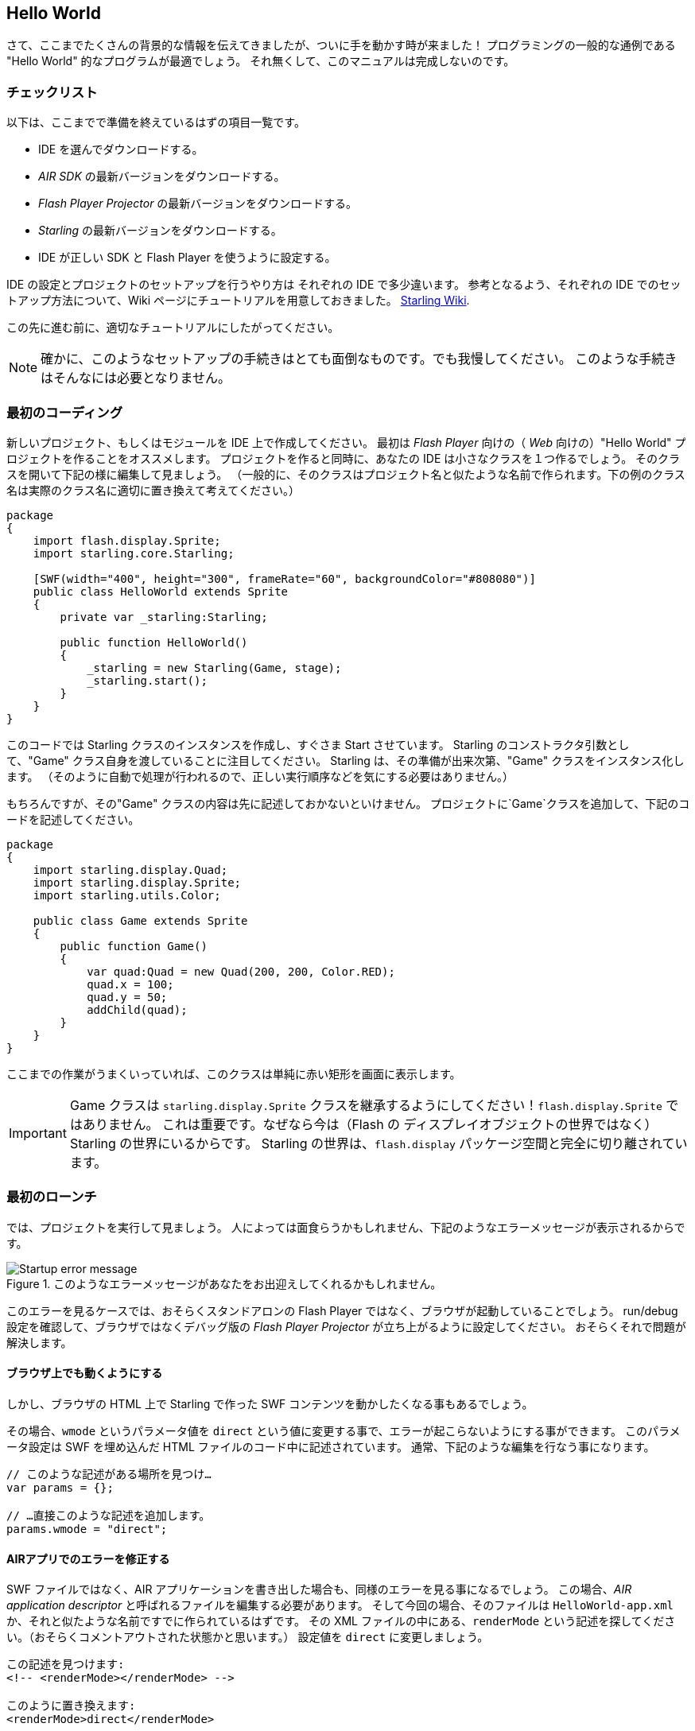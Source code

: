 == Hello World
ifndef::imagesdir[:imagesdir: ../../img]

//原文：Phew, that was quite a lot of background information.
//It's time we finally get our hands dirty!
さて、ここまでたくさんの背景的な情報を伝えてきましたが、ついに手を動かす時が来ました！
//原文：And what better way to do that than a classical "Hello World" program.
プログラミングの一般的な通例である "Hello World" 的なプログラムが最適でしょう。
//原文：This manual wouldn't be complete without one, right?
それ無くして、このマニュアルは完成しないのです。

=== チェックリスト

//原文：Here's a quick summary of the preparations you should already have made:
以下は、ここまでで準備を終えているはずの項目一覧です。

* IDE を選んでダウンロードする。
* _AIR SDK_ の最新バージョンをダウンロードする。
* _Flash Player Projector_ の最新バージョンをダウンロードする。
* _Starling_ の最新バージョンをダウンロードする。
* IDE が正しい SDK と Flash Player を使うように設定する。

IDE の設定とプロジェクトのセットアップを行うやり方は それぞれの IDE で多少違います。
//原文：To help you with that, I created a specific how-to for each IDE in
参考となるよう、それぞれの IDE でのセットアップ方法について、Wiki ページにチュートリアルを用意しておきました。
http://wiki.starling-framework.org/manual/[Starling Wiki].

//原文：Please follow the appropriate tutorial before you continue.
この先に進む前に、適切なチュートリアルにしたがってください。

//原文：NOTE:, all of those set-up procedures are a pain. But bear with me: you only need to do this very rarely.
NOTE: 確かに、このようなセットアップの手続きはとても面倒なものです。でも我慢してください。
このような手続きはそんなには必要となりません。

=== 最初のコーディング

新しいプロジェクト、もしくはモジュールを IDE 上で作成してください。
最初は _Flash Player_ 向けの（ _Web_ 向けの）"Hello World" プロジェクトを作ることをオススメします。
//原文：As part of the initialization process, your IDE will also setup a minimal startup class for you.
プロジェクトを作ると同時に、あなたの IDE は小さなクラスを１つ作るでしょう。
そのクラスを開いて下記の様に編集して見ましょう。
//原文：(Typically, that class is named like your project, so exchange the class name below with the correct one.)
（一般的に、そのクラスはプロジェクト名と似たような名前で作られます。下の例のクラス名は実際のクラス名に適切に置き換えて考えてください。）

[source, as3]
----
package
{
    import flash.display.Sprite;
    import starling.core.Starling;

    [SWF(width="400", height="300", frameRate="60", backgroundColor="#808080")]
    public class HelloWorld extends Sprite
    {
        private var _starling:Starling;

        public function HelloWorld()
        {
            _starling = new Starling(Game, stage);
            _starling.start();
        }
    }
}
----

このコードでは Starling クラスのインスタンスを作成し、すぐさま Start させています。
Starling のコンストラクタ引数として、"Game" クラス自身を渡していることに注目してください。
Starling は、その準備が出来次第、"Game" クラスをインスタンス化します。
//原文：(It's done that way so you don't have to take care about doing stuff in the right order.)
（そのように自動で処理が行われるので、正しい実行順序などを気にする必要はありません。）

もちろんですが、その"Game" クラスの内容は先に記述しておかないといけません。
プロジェクトに`Game`クラスを追加して、下記のコードを記述してください。

[source, as3]
----
package
{
    import starling.display.Quad;
    import starling.display.Sprite;
    import starling.utils.Color;

    public class Game extends Sprite
    {
        public function Game()
        {
            var quad:Quad = new Quad(200, 200, Color.RED);
            quad.x = 100;
            quad.y = 50;
            addChild(quad);
        }
    }
}
----

ここまでの作業がうまくいっていれば、このクラスは単純に赤い矩形を画面に表示します。

IMPORTANT: Game クラスは `starling.display.Sprite` クラスを継承するようにしてください！`flash.display.Sprite` ではありません。
これは重要です。なぜなら今は（Flash の ディスプレイオブジェクトの世界ではなく）Starling の世界にいるからです。
Starling の世界は、`flash.display` パッケージ空間と完全に切り離されています。

=== 最初のローンチ

では、プロジェクトを実行して見ましょう。
人によっては面食らうかもしれません、下記のようなエラーメッセージが表示されるからです。

//赤い矩形ではなく、
.このようなエラーメッセージがあなたをお出迎えしてくれるかもしれません。
image::startup-error.png["Startup error message"]

このエラーを見るケースでは、おそらくスタンドアロンの Flash Player ではなく、ブラウザが起動していることでしょう。
run/debug 設定を確認して、ブラウザではなくデバッグ版の _Flash Player Projector_ が立ち上がるように設定してください。
おそらくそれで問題が解決します。

==== ブラウザ上でも動くようにする

しかし、ブラウザの HTML 上で Starling で作った SWF コンテンツを動かしたくなる事もあるでしょう。

その場合、`wmode` というパラメータ値を `direct` という値に変更する事で、エラーが起こらないようにする事ができます。
このパラメータ設定は SWF を埋め込んだ HTML ファイルのコード中に記述されています。
通常、下記のような編集を行なう事になります。

[source, js]
----
// このような記述がある場所を見つけ…
var params = {};

// …直接このような記述を追加します。
params.wmode = "direct";
----

==== AIRアプリでのエラーを修正する

SWF ファイルではなく、AIR アプリケーションを書き出した場合も、同様のエラーを見る事になるでしょう。
//原文：In that case, you will need to edit the AIR application descriptor, which is probably called `HelloWorld-app.xml` or similar.
この場合、_AIR application descriptor_ と呼ばれるファイルを編集する必要があります。
そして今回の場合、そのファイルは `HelloWorld-app.xml` か、それと似たような名前ですでに作られているはずです。
その XML ファイルの中にある、`renderMode` という記述を探してください。（おそらくコメントアウトされた状態かと思います。）
設定値を `direct` に変更しましょう。

[source, xml]
----
この記述を見つけます:
<!-- <renderMode></renderMode> -->

このように置き換えます:
<renderMode>direct</renderMode>
----

NOTE: この作業によって、flash ランタイムが GPU にアクセスする事が許可されます。
初期状態のままでは、_Stage3D_ は利用できないのです。

=== 修正後のローンチ

おめでとうございます！
これで、無事に最初の Starling コンテンツをコンパイルして実行できたかと思います。

//原文：.Fantastic: a red Starling in a red box.
//ここはジョークを言っているのだろうか
.赤い Starling（ムクドリ）が 赤い箱の中にいる素晴らしい情景ですね！
image::hello-world.png["Hello World"]

//原文：Seriously: the most daunting part now lies behind you.
冗談はさておき、作業のうち最も気が滅入る部分はすでに終わりました。
//原文：Finally, we are ready to dig into a real project!
ついに、実際のプロジェクト内容の作成に取りかかる時がやってきました！
